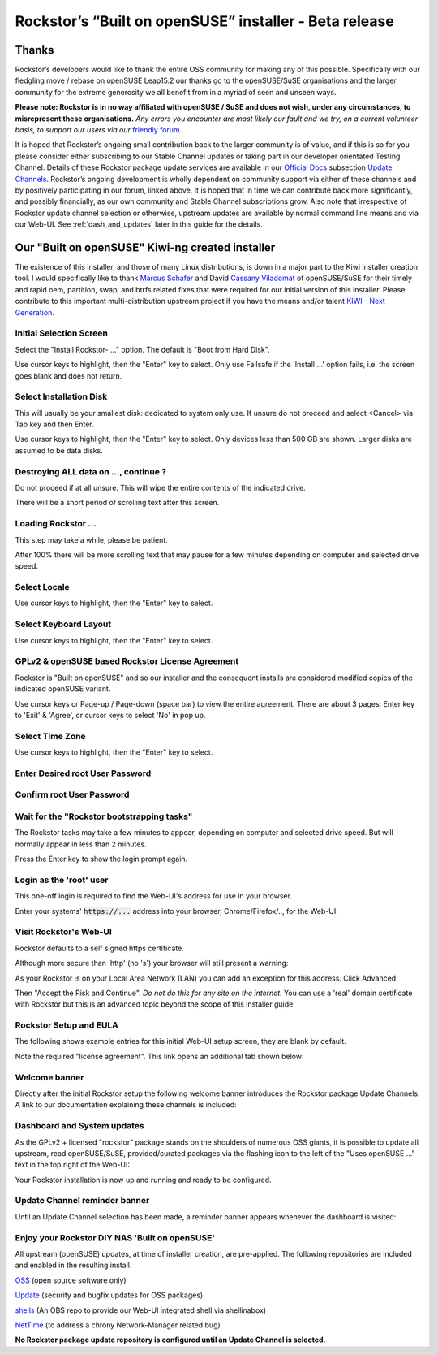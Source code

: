 .. _installer_howto:

Rockstor’s “Built on openSUSE” installer - Beta release
=======================================================

.. _installer_thanks:

Thanks
------

Rockstor’s developers would like to thank the entire OSS community for making any of this possible.
Specifically with our fledgling move / rebase on openSUSE Leap15.2 our thanks go to the openSUSE/SuSE organisations
and the larger community for the extreme generosity we all benefit from in a myriad of seen and unseen ways.

**Please note: Rockstor is in no way affiliated with openSUSE / SuSE and does not wish, under any circumstances, to misrepresent these organisations.**
*Any errors you encounter are most likely our fault and we try, on a current volunteer basis, to support our users via our* `friendly forum <https://forum.rockstor.com/>`_.

It is hoped that Rockstor’s ongoing small contribution back to the larger community is of value,
and if this is so for you please consider either subscribing to our Stable Channel updates or taking part in our developer orientated Testing Channel.
Details of these Rockstor package update services are available in our `Official Docs <https://rockstor.com/docs/>`_ subsection `Update Channels <https://rockstor.com/docs/update-channels/update_channels.html>`_.
Rockstor’s ongoing development is wholly dependent on community support via either of these channels and by positively participating in our forum, linked above.
It is hoped that in time we can contribute back more significantly, and possibly financially, as our own community and Stable Channel subscriptions grow.
Also note that irrespective of Rockstor update channel selection or otherwise, upstream updates are available by normal command line means and via our Web-UI.
See :ref:`dash_and_updates` later in this guide for the details.

.. _our_kiwi_ng_installer:

Our "Built on openSUSE" Kiwi-ng created installer
-------------------------------------------------

The existence of this installer, and those of many Linux distributions, is down in a major part to the Kiwi installer creation tool.
I would specifically like to thank `Marcus Schafer <https://github.com/schaefi>`_ and David `Cassany Viladomat <https://github.com/davidcassany>`_
of openSUSE/SuSE for their timely and rapid oem, partition, swap, and btrfs related fixes that were required for our initial version of this installer.
Please contribute to this important multi-distribution upstream project if you have the means and/or talent `KIWI - Next Generation <https://github.com/OSInside/kiwi>`_.

Initial Selection Screen
^^^^^^^^^^^^^^^^^^^^^^^^

Select the "Install Rockstor- ..." option.
The default is "Boot from Hard Disk".

.. image:: initial_screen.png
   :scale: 80%
   :align: center

Use cursor keys to highlight, then the "Enter" key to select.
Only use Failsafe if the 'Install ...' option fails, i.e. the screen goes blank and does not return.

Select Installation Disk
^^^^^^^^^^^^^^^^^^^^^^^^

This will usually be your smallest disk: dedicated to system only use.
If unsure do not proceed and select <Cancel> via Tab key and then Enter.

.. image:: select_installation_disk.png
   :scale: 80%
   :align: center

Use cursor keys to highlight, then the "Enter" key to select.
Only devices less than 500 GB are shown. Larger disks are assumed to be data disks.

Destroying ALL data on ..., continue ?
^^^^^^^^^^^^^^^^^^^^^^^^^^^^^^^^^^^^^^
Do not proceed if at all unsure. This will wipe the entire contents of the indicated drive.

.. image:: destroy-all-data.png
   :scale: 80%
   :align: center

There will be a short period of scrolling text after this screen.

Loading Rockstor ...
^^^^^^^^^^^^^^^^^^^^

This step may take a while, please be patient.

.. image:: loading-rockstor.png
   :scale: 80%
   :align: center

After 100% there will be more scrolling text that may pause for a few minutes depending on computer and selected drive speed.

Select Locale
^^^^^^^^^^^^^

.. image:: select_locale.png
   :scale: 80%
   :align: center

Use cursor keys to highlight, then the "Enter" key to select.

Select Keyboard Layout
^^^^^^^^^^^^^^^^^^^^^^

.. image:: select_keyboard.png
   :scale: 80%
   :align: center

Use cursor keys to highlight, then the "Enter" key to select.

GPLv2 & openSUSE based Rockstor License Agreement
^^^^^^^^^^^^^^^^^^^^^^^^^^^^^^^^^^^^^^^^^^^^^^^^^
Rockstor is "Built on openSUSE" and so our installer and the consequent installs are considered modified copies of the indicated openSUSE variant.

.. image:: gplv2_license_agreement.png
   :scale: 80%
   :align: center

Use cursor keys or Page-up / Page-down (space bar) to view the entire agreement.
There are about 3 pages: Enter key to 'Exit' & 'Agree', or cursor keys to select 'No' in pop up.

Select Time Zone
^^^^^^^^^^^^^^^^

.. image:: select_time_zone.png
   :scale: 80%
   :align: center

Use cursor keys to highlight, then the "Enter" key to select.

Enter Desired root User Password
^^^^^^^^^^^^^^^^^^^^^^^^^^^^^^^^

.. image:: enter_root_password.png
   :scale: 80%
   :align: center

Confirm root User Password
^^^^^^^^^^^^^^^^^^^^^^^^^^

.. image:: confirm_root_password.png
   :scale: 80%
   :align: center

Wait for the "Rockstor bootstrapping tasks"
^^^^^^^^^^^^^^^^^^^^^^^^^^^^^^^^^^^^^^^^^^^

The Rockstor tasks may take a few minutes to appear, depending on computer and selected drive speed.
But will normally appear in less than 2 minutes.

.. image:: wait_for_rockstor_tasks.png
   :scale: 80%
   :align: center

Press the Enter key to show the login prompt again.

Login as the 'root' user
^^^^^^^^^^^^^^^^^^^^^^^^

This one-off login is required to find the Web-UI's address for use in your browser.

.. image:: root_login_myip.png
   :scale: 80%
   :align: center

Enter your systems' :code:`https://...` address into your browser, Chrome/Firefox/.., for the Web-UI.

Visit Rockstor's Web-UI
^^^^^^^^^^^^^^^^^^^^^^^

Rockstor defaults to a self signed https certificate.

Although more secure than 'http' (no 's') your browser will still present a warning:

.. image:: self_signed_certificate_advanced.png
   :scale: 80%
   :align: center

As your Rockstor is on your Local Area Network (LAN) you can add an exception for this address.
Click Advanced:

.. image:: self_signed_certificate_accept.png
   :scale: 80%
   :align: center

Then "Accept the Risk and Continue".
*Do not do this for any site on the internet.*
You can use a 'real' domain certificate with Rockstor but this is an advanced topic beyond the scope of this installer guide.

Rockstor Setup and EULA
^^^^^^^^^^^^^^^^^^^^^^^
The following shows example entries for this initial Web-UI setup screen, they are blank by default.

.. image:: initial_rockstor_setup_screen.png
   :scale: 80%
   :align: center

Note the required "license agreement".
This link opens an additional tab shown below:

.. image:: eula-page.png
   :scale: 80%
   :align: center

Welcome banner
^^^^^^^^^^^^^^

Directly after the initial Rockstor setup the following welcome banner introduces the Rockstor package Update Channels.
A link to our documentation explaining these channels is included:

.. image:: initial_welcome_banner.png
   :scale: 80%
   :align: center

.. _dash_and_updates:


Dashboard and System updates
^^^^^^^^^^^^^^^^^^^^^^^^^^^^

As the GPLv2 + licensed "rockstor" package stands on the shoulders of numerous OSS giants,
it is possible to update all upstream, read openSUSE/SuSE, provided/curated packages
via the flashing icon to the left of the "Uses openSUSE ..." text in the top right of the Web-UI:

.. image:: dashboard.png
   :scale: 80%
   :align: center

Your Rockstor installation is now up and running and ready to be configured.

Update Channel reminder banner
^^^^^^^^^^^^^^^^^^^^^^^^^^^^^^

Until an Update Channel selection has been made, a reminder banner appears whenever the dashboard is visited:

.. image:: update_channel_reminder_banner.png
   :scale: 80%
   :align: center

Enjoy your Rockstor DIY NAS 'Built on openSUSE'
^^^^^^^^^^^^^^^^^^^^^^^^^^^^^^^^^^^^^^^^^^^^^^^

All upstream (openSUSE) updates, at time of installer creation, are pre-applied.
The following repositories are included and enabled in the resulting install.


`OSS <https://en.opensuse.org/Package_repositories#OSS>`_ (open source software only)

`Update <https://en.opensuse.org/Package_repositories#Update>`_ (security and bugfix updates for OSS packages)

`shells <https://build.opensuse.org/project/show/shells>`_ (An OBS repo to provide our Web-UI integrated shell via shellinabox)

`NetTime <https://build.opensuse.org/project/show/network:time>`_ (to address a chrony Network-Manager related bug)


**No Rockstor package update repository is configured until an Update Channel is selected.**
